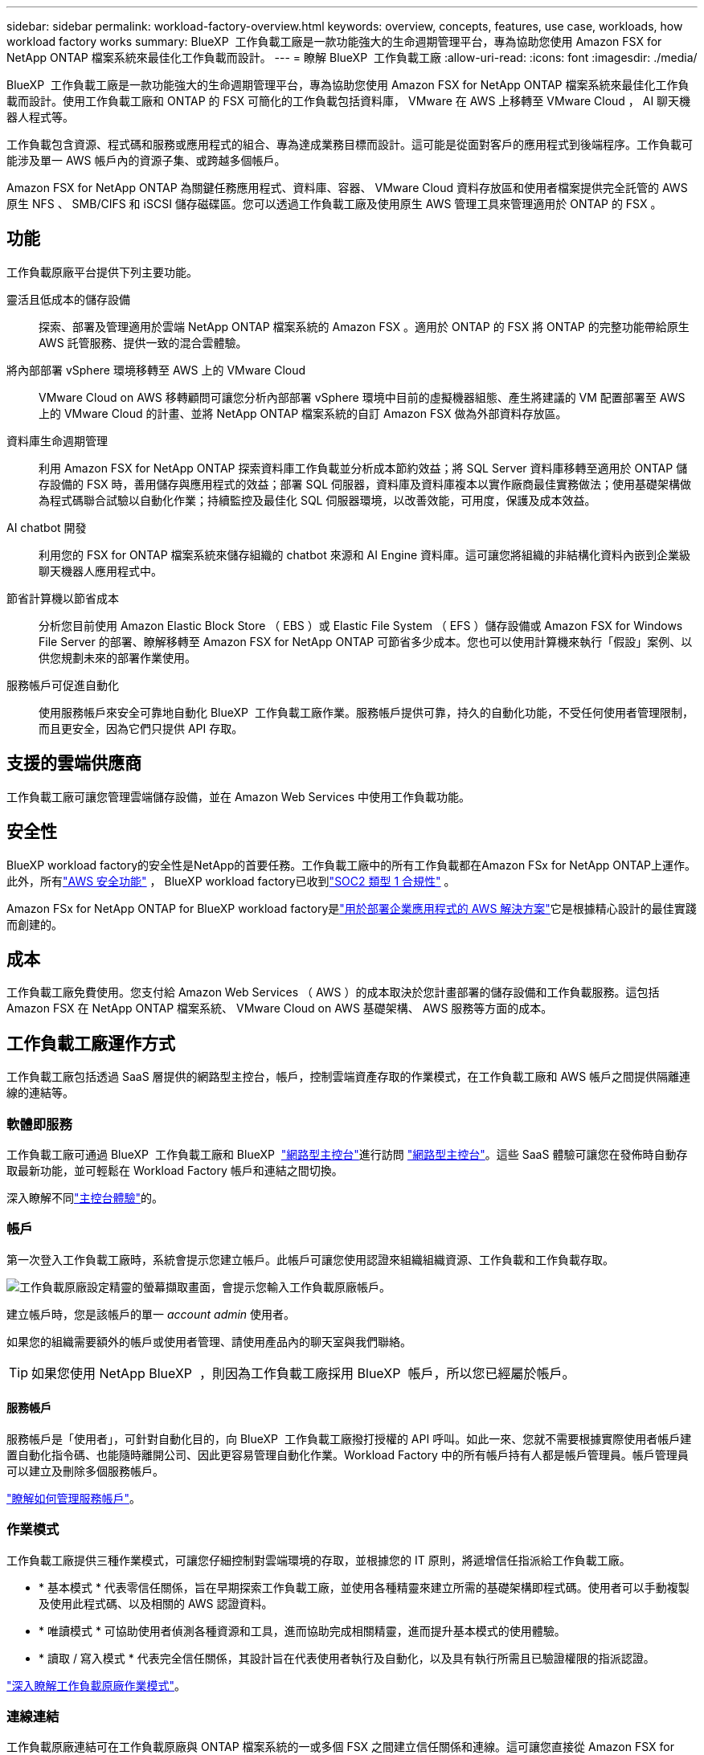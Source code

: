 ---
sidebar: sidebar 
permalink: workload-factory-overview.html 
keywords: overview, concepts, features, use case, workloads, how workload factory works 
summary: BlueXP  工作負載工廠是一款功能強大的生命週期管理平台，專為協助您使用 Amazon FSX for NetApp ONTAP 檔案系統來最佳化工作負載而設計。 
---
= 瞭解 BlueXP  工作負載工廠
:allow-uri-read: 
:icons: font
:imagesdir: ./media/


[role="lead"]
BlueXP  工作負載工廠是一款功能強大的生命週期管理平台，專為協助您使用 Amazon FSX for NetApp ONTAP 檔案系統來最佳化工作負載而設計。使用工作負載工廠和 ONTAP 的 FSX 可簡化的工作負載包括資料庫， VMware 在 AWS 上移轉至 VMware Cloud ， AI 聊天機器人程式等。

工作負載包含資源、程式碼和服務或應用程式的組合、專為達成業務目標而設計。這可能是從面對客戶的應用程式到後端程序。工作負載可能涉及單一 AWS 帳戶內的資源子集、或跨越多個帳戶。

Amazon FSX for NetApp ONTAP 為關鍵任務應用程式、資料庫、容器、 VMware Cloud 資料存放區和使用者檔案提供完全託管的 AWS 原生 NFS 、 SMB/CIFS 和 iSCSI 儲存磁碟區。您可以透過工作負載工廠及使用原生 AWS 管理工具來管理適用於 ONTAP 的 FSX 。



== 功能

工作負載原廠平台提供下列主要功能。

靈活且低成本的儲存設備:: 探索、部署及管理適用於雲端 NetApp ONTAP 檔案系統的 Amazon FSX 。適用於 ONTAP 的 FSX 將 ONTAP 的完整功能帶給原生 AWS 託管服務、提供一致的混合雲體驗。
將內部部署 vSphere 環境移轉至 AWS 上的 VMware Cloud:: VMware Cloud on AWS 移轉顧問可讓您分析內部部署 vSphere 環境中目前的虛擬機器組態、產生將建議的 VM 配置部署至 AWS 上的 VMware Cloud 的計畫、並將 NetApp ONTAP 檔案系統的自訂 Amazon FSX 做為外部資料存放區。
資料庫生命週期管理:: 利用 Amazon FSX for NetApp ONTAP 探索資料庫工作負載並分析成本節約效益；將 SQL Server 資料庫移轉至適用於 ONTAP 儲存設備的 FSX 時，善用儲存與應用程式的效益；部署 SQL 伺服器，資料庫及資料庫複本以實作廠商最佳實務做法；使用基礎架構做為程式碼聯合試驗以自動化作業；持續監控及最佳化 SQL 伺服器環境，以改善效能，可用度，保護及成本效益。
AI chatbot 開發:: 利用您的 FSX for ONTAP 檔案系統來儲存組織的 chatbot 來源和 AI Engine 資料庫。這可讓您將組織的非結構化資料內嵌到企業級聊天機器人應用程式中。
節省計算機以節省成本:: 分析您目前使用 Amazon Elastic Block Store （ EBS ）或 Elastic File System （ EFS ）儲存設備或 Amazon FSX for Windows File Server 的部署、瞭解移轉至 Amazon FSX for NetApp ONTAP 可節省多少成本。您也可以使用計算機來執行「假設」案例、以供您規劃未來的部署作業使用。
服務帳戶可促進自動化:: 使用服務帳戶來安全可靠地自動化 BlueXP  工作負載工廠作業。服務帳戶提供可靠，持久的自動化功能，不受任何使用者管理限制，而且更安全，因為它們只提供 API 存取。




== 支援的雲端供應商

工作負載工廠可讓您管理雲端儲存設備，並在 Amazon Web Services 中使用工作負載功能。



== 安全性

BlueXP workload factory的安全性是NetApp的首要任務。工作負載工廠中的所有工作負載都在Amazon FSx for NetApp ONTAP上運作。此外，所有link:https://docs.aws.amazon.com/fsx/latest/ONTAPGuide/security.html["AWS 安全功能"^] ， BlueXP workload factory已收到link:https://netapp-security.trustshare.com/certifications/soc2type_1?documentId=84d4110a-3fc7-4d0c-9c65-b9f0d034c058["SOC2 類型 1 合規性"^] 。

Amazon FSx for NetApp ONTAP for BlueXP workload factory是link:https://aws.amazon.com/solutions/guidance/deploying-enterprise-apps-with-netapp-bluexp-workload-factory-for-aws-and-amazon-fsx-for-netapp-ontap/["用於部署企業應用程式的 AWS 解決方案"^]它是根據精心設計的最佳實踐而創建的。



== 成本

工作負載工廠免費使用。您支付給 Amazon Web Services （ AWS ）的成本取決於您計畫部署的儲存設備和工作負載服務。這包括 Amazon FSX 在 NetApp ONTAP 檔案系統、 VMware Cloud on AWS 基礎架構、 AWS 服務等方面的成本。



== 工作負載工廠運作方式

工作負載工廠包括透過 SaaS 層提供的網路型主控台，帳戶，控制雲端資產存取的作業模式，在工作負載工廠和 AWS 帳戶之間提供隔離連線的連結等。



=== 軟體即服務

工作負載工廠可通過 BlueXP  工作負載工廠和 BlueXP  link:https://console.bluexp.netapp.com["網路型主控台"^]進行訪問 https://console.workloads.netapp.com["網路型主控台"^]。這些 SaaS 體驗可讓您在發佈時自動存取最新功能，並可輕鬆在 Workload Factory 帳戶和連結之間切換。

深入瞭解不同link:console-experiences.html["主控台體驗"]的。



=== 帳戶

第一次登入工作負載工廠時，系統會提示您建立帳戶。此帳戶可讓您使用認證來組織組織資源、工作負載和工作負載存取。

image:screenshot-account-selection.png["工作負載原廠設定精靈的螢幕擷取畫面，會提示您輸入工作負載原廠帳戶。"]

建立帳戶時，您是該帳戶的單一 _account admin_ 使用者。

如果您的組織需要額外的帳戶或使用者管理、請使用產品內的聊天室與我們聯絡。


TIP: 如果您使用 NetApp BlueXP  ，則因為工作負載工廠採用 BlueXP  帳戶，所以您已經屬於帳戶。



==== 服務帳戶

服務帳戶是「使用者」，可針對自動化目的，向 BlueXP  工作負載工廠撥打授權的 API 呼叫。如此一來、您就不需要根據實際使用者帳戶建置自動化指令碼、也能隨時離開公司、因此更容易管理自動化作業。Workload Factory 中的所有帳戶持有人都是帳戶管理員。帳戶管理員可以建立及刪除多個服務帳戶。

link:manage-service-accounts.html["瞭解如何管理服務帳戶"]。



=== 作業模式

工作負載工廠提供三種作業模式，可讓您仔細控制對雲端環境的存取，並根據您的 IT 原則，將遞增信任指派給工作負載工廠。

* * 基本模式 * 代表零信任關係，旨在早期探索工作負載工廠，並使用各種精靈來建立所需的基礎架構即程式碼。使用者可以手動複製及使用此程式碼、以及相關的 AWS 認證資料。
* * 唯讀模式 * 可協助使用者偵測各種資源和工具，進而協助完成相關精靈，進而提升基本模式的使用體驗。
* * 讀取 / 寫入模式 * 代表完全信任關係，其設計旨在代表使用者執行及自動化，以及具有執行所需且已驗證權限的指派認證。


link:operational-modes.html["深入瞭解工作負載原廠作業模式"]。



=== 連線連結

工作負載原廠連結可在工作負載原廠與 ONTAP 檔案系統的一或多個 FSX 之間建立信任關係和連線。這可讓您直接從 Amazon FSX for ONTAP API 無法使用的 ONTAP REST API 呼叫監控及管理特定檔案系統功能。

您不需要連結即可開始使用工作負載工廠，但在某些情況下，您需要建立連結來解除鎖定所有工作負載原廠功能和工作負載功能。

連結目前使用 AWS Lambda 。

https://docs.netapp.com/us-en/workload-fsx-ontap/links-overview.html["深入瞭解連結"^]



=== CodeBox 自動化

CodeBox 是基礎架構即程式碼（ IAC ）聯合試驗計畫，可協助開發人員和 DevOps 工程師產生執行工作負載工廠所支援任何作業所需的程式碼。程式碼格式包括工作負載原廠 REST API ， AWS CLI 和 AWS CloudForgation 。

Codebox 與工作負載工廠操作模式（_basic_、_read-only_ 和 _read/write_）保持一致，並為執行準備設定了清晰的路徑以及自動化目錄，以便將來快速重用。

Codebox 窗格會顯示由特定工作流程作業所產生的 IAC 、並由圖形化精靈或交談式聊天介面進行比對。雖然 Codebox 支援色彩編碼、並可搜尋簡單的導覽和分析、但不允許編輯。您只能複製或儲存到自動化目錄。

link:codebox-automation.html["深入瞭解 CodeBox"]。



=== 節省計算機

工作負載工廠提供節約用計算機，讓您可以將適用於 ONTAP 檔案系統的 FSX 上儲存環境或資料庫工作負載的成本，與適用於 Windows 檔案伺服器的 Elastic Block Store （ EBS ）， Elastic File Systems （ EFS ）和 FSX 進行比較。根據您的儲存需求、您可能會發現 ONTAP 檔案系統的 FSX 是最具成本效益的選項。

* link:https://docs.netapp.com/us-en/workload-fsx-ontap/explore-savings.html["瞭解如何探索儲存環境的節約效益"^]
* link:https://docs.netapp.com/us-en/workload-databases/explore-savings.html["瞭解如何探索資料庫工作負載的節約效益"^]




== 使用工作負載工廠的工具

您可以搭配下列工具使用 BlueXP  工作負載工廠：

* * 工作負載原廠主控台 * ：工作負載原廠主控台可提供應用程式與專案的視覺化整體檢視。
* * BlueXP  console* ： BlueXP  主控台提供混合式介面體驗，讓您可以將 BlueXP  工作負載工廠與其他 BlueXP  服務一起使用。
* * 詢問我 * ：使用「詢問我 AI 」助理來詢問問題，並深入瞭解工作負載工廠，而無需離開工作負載工廠的網路 UI 。從工作負載原廠說明功能表存取 Ask me 。
* * CloudShell CL1* ：工作負載工廠包含 CloudShell CLI ，可透過單一瀏覽器型 CLI ，跨帳戶管理及操作 AWS 和 NetApp 環境。從工作負載原廠主控台的頂端列存取 CloudShell 。
* * REST API* ：使用工作負載原廠 REST API 來部署及管理適用於 ONTAP 檔案系統和其他 AWS 資源的 FSX 。
* * CloudForgius* ：使用 AWS CloudForgation 程式碼來執行您在工作負載工廠主控台中定義的動作，以便在 AWS 帳戶中建構，配置及管理 CloudForgation 堆疊中的 AWS 和第三方資源。
* * Terraform BlueXP  工作負載工廠供應商 * ：使用 Terraform 建置及管理在工作負載工廠主控台產生的基礎架構工作流程。




=== REST API

工作負載工廠可讓您針對特定工作負載最佳化，自動化及操作適用於 ONTAP 檔案系統的 FSX 。每個工作負載都會公開相關的 REST API 。這些工作負載和 API 共同形成一個靈活且可擴充的開發平台、可用來管理 ONTAP 檔案系統的 FSX 。

使用工作負載原廠 REST API 有幾項優點：

* API 的設計是以 REST 技術和目前最佳實務為基礎。核心技術包括 HTTP 和 JSON 。
* 工作負載原廠驗證是以 OAuth2 標準為基礎。NetApp 仰賴驗證 0 服務實作。
* 工作負載工廠網路型主控台使用相同的核心 REST API ，因此兩個存取路徑之間的一致性。


https://console.workloads.netapp.com/api-doc["檢視工作負載原廠 REST API 文件"^]
